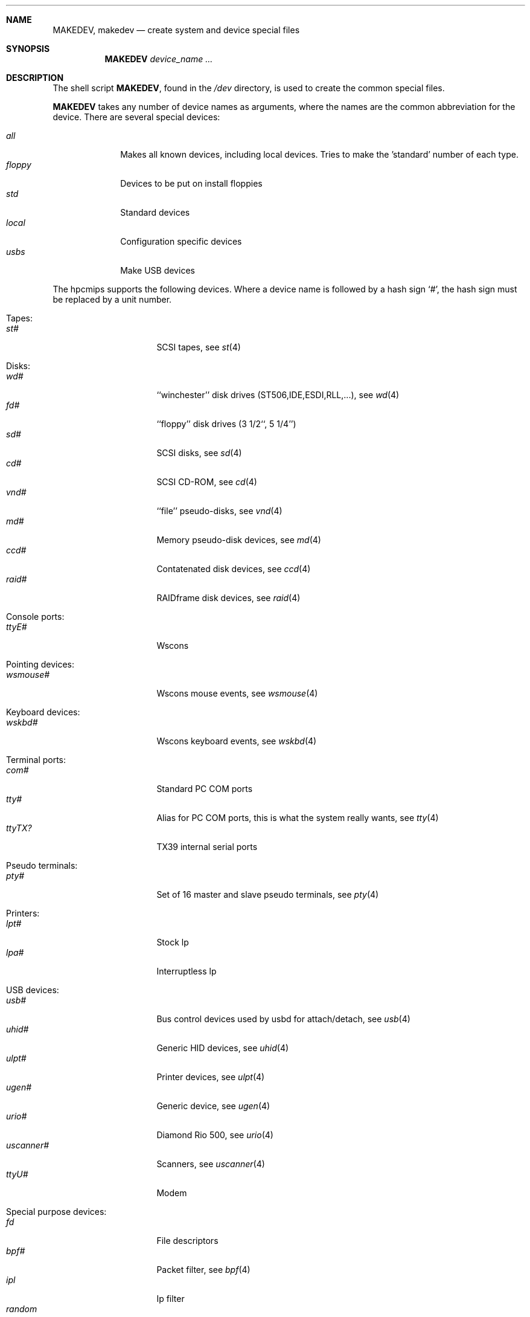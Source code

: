 .\" *** ------------------------------------------------------------------
.\" *** This file was generated automatically
.\" *** from src/etc/etc.hpcmips/MAKEDEV and
.\" *** src/share/man/man8/man8.hpcmips/MAKEDEV.8.template
.\" *** 
.\" *** DO NOT EDIT - any changes will be lost!!!
.\" *** ------------------------------------------------------------------
.\"
.\"	$NetBSD: MAKEDEV.8,v 1.5 2000/12/05 21:25:36 wrstuden Exp $
.\"
.\" Copyright (c) 1991, 1993
.\"	The Regents of the University of California.  All rights reserved.
.\"
.\" Redistribution and use in source and binary forms, with or without
.\" modification, are permitted provided that the following conditions
.\" are met:
.\" 1. Redistributions of source code must retain the above copyright
.\"    notice, this list of conditions and the following disclaimer.
.\" 2. Redistributions in binary form must reproduce the above copyright
.\"    notice, this list of conditions and the following disclaimer in the
.\"    documentation and/or other materials provided with the distribution.
.\" 3. All advertising materials mentioning features or use of this software
.\"    must display the following acknowledgement:
.\"	This product includes software developed by the University of
.\"	California, Berkeley and its contributors.
.\" 4. Neither the name of the University nor the names of its contributors
.\"    may be used to endorse or promote products derived from this software
.\"    without specific prior written permission.
.\"
.\" THIS SOFTWARE IS PROVIDED BY THE REGENTS AND CONTRIBUTORS ``AS IS'' AND
.\" ANY EXPRESS OR IMPLIED WARRANTIES, INCLUDING, BUT NOT LIMITED TO, THE
.\" IMPLIED WARRANTIES OF MERCHANTABILITY AND FITNESS FOR A PARTICULAR PURPOSE
.\" ARE DISCLAIMED.  IN NO EVENT SHALL THE REGENTS OR CONTRIBUTORS BE LIABLE
.\" FOR ANY DIRECT, INDIRECT, INCIDENTAL, SPECIAL, EXEMPLARY, OR CONSEQUENTIAL
.\" DAMAGES (INCLUDING, BUT NOT LIMITED TO, PROCUREMENT OF SUBSTITUTE GOODS
.\" OR SERVICES; LOSS OF USE, DATA, OR PROFITS; OR BUSINESS INTERRUPTION)
.\" HOWEVER CAUSED AND ON ANY THEORY OF LIABILITY, WHETHER IN CONTRACT, STRICT
.\" LIABILITY, OR TORT (INCLUDING NEGLIGENCE OR OTHERWISE) ARISING IN ANY WAY
.\" OUT OF THE USE OF THIS SOFTWARE, EVEN IF ADVISED OF THE POSSIBILITY OF
.\" SUCH DAMAGE.
.\"
.\"	from: @(#)MAKEDEV.8	8.1 (Berkeley) 6/5/93
.\"
.Dd Sep 19, 1999
.Dt MAKEDEV 8 hpcmips
.Sh NAME
.Nm MAKEDEV ,
.Nm makedev
.Nd create system and device special files
.Sh SYNOPSIS
.Nm MAKEDEV
.Ar device_name Ar ...
.Sh DESCRIPTION
The shell script
.Nm MAKEDEV ,
found in the
.Pa /dev
directory, is used to create the common special
files.
.\"See
.\".Xr special 8
.\"for a more complete discussion of special files.
.Pp
.Nm MAKEDEV
takes any number of device names as arguments, where the names are
the common abbreviation for the device.
There are several special devices:
.Pp
.\" @@@SPECIAL@@@
.Bl -tag -width 01234567 -compact
.It Ar all
Makes all known devices, including local devices. Tries to make the 'standard' number of each type.
.It Ar floppy
Devices to be put on install floppies
.It Ar std
Standard devices
.It Ar local
Configuration specific devices
.It Ar usbs
Make USB devices
.El
.Pp
The
.Tn hpcmips
supports the following devices.
Where a device name is followed by a hash sign
.Ql \&# ,
the hash sign
must be replaced by a unit number.
.Pp
.\" @@@DEVICES@@@
.Bl -tag -width 01
.It Tapes:
. Bl -tag -width 0123456789 -compact
. It Ar st#
SCSI tapes, see
.Xr st 4 
. El
.It Disks:
. Bl -tag -width 0123456789 -compact
. It Ar wd#
``winchester'' disk drives (ST506,IDE,ESDI,RLL,...), see
.Xr wd 4 
. It Ar fd#
``floppy'' disk drives (3 1/2``, 5 1/4'')
. It Ar sd#
SCSI disks, see
.Xr sd 4 
. It Ar cd#
SCSI CD-ROM, see
.Xr cd 4 
. It Ar vnd#
``file'' pseudo-disks, see
.Xr vnd 4 
. It Ar md#
Memory pseudo-disk devices, see
.Xr md 4 
. It Ar ccd#
Contatenated disk devices, see
.Xr ccd 4 
. It Ar raid#
RAIDframe disk devices, see
.Xr raid 4 
. El
.It Console ports:
. Bl -tag -width 0123456789 -compact
. It Ar ttyE#
Wscons
. El
.It Pointing devices:
. Bl -tag -width 0123456789 -compact
. It Ar wsmouse#
Wscons mouse events, see
.Xr wsmouse 4 
. El
.It Keyboard devices:
. Bl -tag -width 0123456789 -compact
. It Ar wskbd#
Wscons keyboard events, see
.Xr wskbd 4 
. El
.It Terminal ports:
. Bl -tag -width 0123456789 -compact
. It Ar com#
Standard PC COM ports
. It Ar tty#
Alias for PC COM ports, this is what the system really wants, see
.Xr tty 4 
. It Ar ttyTX?
TX39 internal serial ports
. El
.It Pseudo terminals:
. Bl -tag -width 0123456789 -compact
. It Ar pty#
Set of 16 master and slave pseudo terminals, see
.Xr pty 4 
. El
.It Printers:
. Bl -tag -width 0123456789 -compact
. It Ar lpt#
Stock lp
. It Ar lpa#
Interruptless lp
. El
.It USB devices:
. Bl -tag -width 0123456789 -compact
. It Ar usb#
Bus control devices used by usbd for attach/detach, see
.Xr usb 4 
. It Ar uhid#
Generic HID devices, see
.Xr uhid 4 
. It Ar ulpt#
Printer devices, see
.Xr ulpt 4 
. It Ar ugen#
Generic device, see
.Xr ugen 4 
. It Ar urio#
Diamond Rio 500, see
.Xr urio 4 
. It Ar uscanner#
Scanners, see
.Xr uscanner 4 
. It Ar ttyU#
Modem
. El
.It Special purpose devices:
. Bl -tag -width 0123456789 -compact
. It Ar fd
File descriptors
. It Ar bpf#
Packet filter, see
.Xr bpf 4 
. It Ar ipl
Ip filter
. It Ar random
Random number generator
. It Ar tun#
Network tunnel driver, see
.Xr tun 4 
. It Ar scsibus#
SCSI busses
. It Ar ss#
SCSI scanner, see
.Xr ss 4 
. It Ar uk#
SCSI unknown, see
.Xr uk 4 
. It Ar ch#
SCSI changer, see
.Xr ch 4 
. It Ar ucbsnd
UCB1200 (TX39) audio device. 22.154kHz mono 16bit
. El
.El
.Pp
.Sh FILES
.Bl -tag -width xxxx -compact
.It Pa /dev
The special file directory.
.El
.Sh SEE ALSO
.Xr intro 4 ,
.Xr config 8 ,
.Xr mknod 8
.\".Xr special 8
